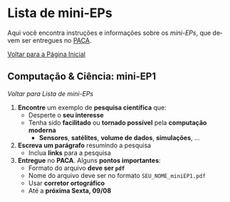 #+STARTUP: overview indent inlineimages logdrawer
#+OPTIONS: toc:t TeX:t LaTeX:t
#+LANGUAGE: es

* Lista de mini-EPs
Aqui você  encontra instruções e  informações sobre  os /mini-EPs/, que  devem ser
entregues no [[https://paca.ime.usp.br/course/view.php?id=1448][PACA]].

[[file:index.html][Voltar para a Página Inicial]]

** Computação & Ciência: mini-EP1
[[Lista de mini-EPs][Voltar para Lista de mini-EPs]]

1. *Encontre* um exemplo de *pesquisa científica* que:
   - Desperte o *seu interesse*
   - Tenha sido *facilitado* ou *tornado possível* pela *computação moderna*
     - *Sensores*, *satélites*, *volume de dados*, *simulações*, \dots
2. *Escreva um parágrafo* resumindo a pesquisa
   - Inclua *links* para a pesquisa
3. *Entregue* no *PACA*. Alguns *pontos importantes*:
   - Formato do arquivo *deve ser =pdf=*
   - Nome do arquivo deve ser no formato =SEU_NOME_miniEP1.pdf=
   - Usar *corretor ortográfico*
   - Até a *próxima Sexta, 09/08*
** mini-EP2: Exercícios do Capítulo 1. O Caminho do Programa      :noexport:
[[Lista de mini-EPs][Voltar para Lista de mini-EPs]]

1. Abra o Notebook do Capítulo 1 [[https://phrb.github.io/PenseJulia/][aqui]]
2. Salve /uma cópia/ do Capítulo 1 no seu computador
3. Usando a interface do Notebook pelo /Binder/:
   1. Faça os exercícios 1 & 2
4. Salve seu trabalho
5. Entregue seu Notebook no PACA
   1. Até a *próxima Terça, 13/08*
